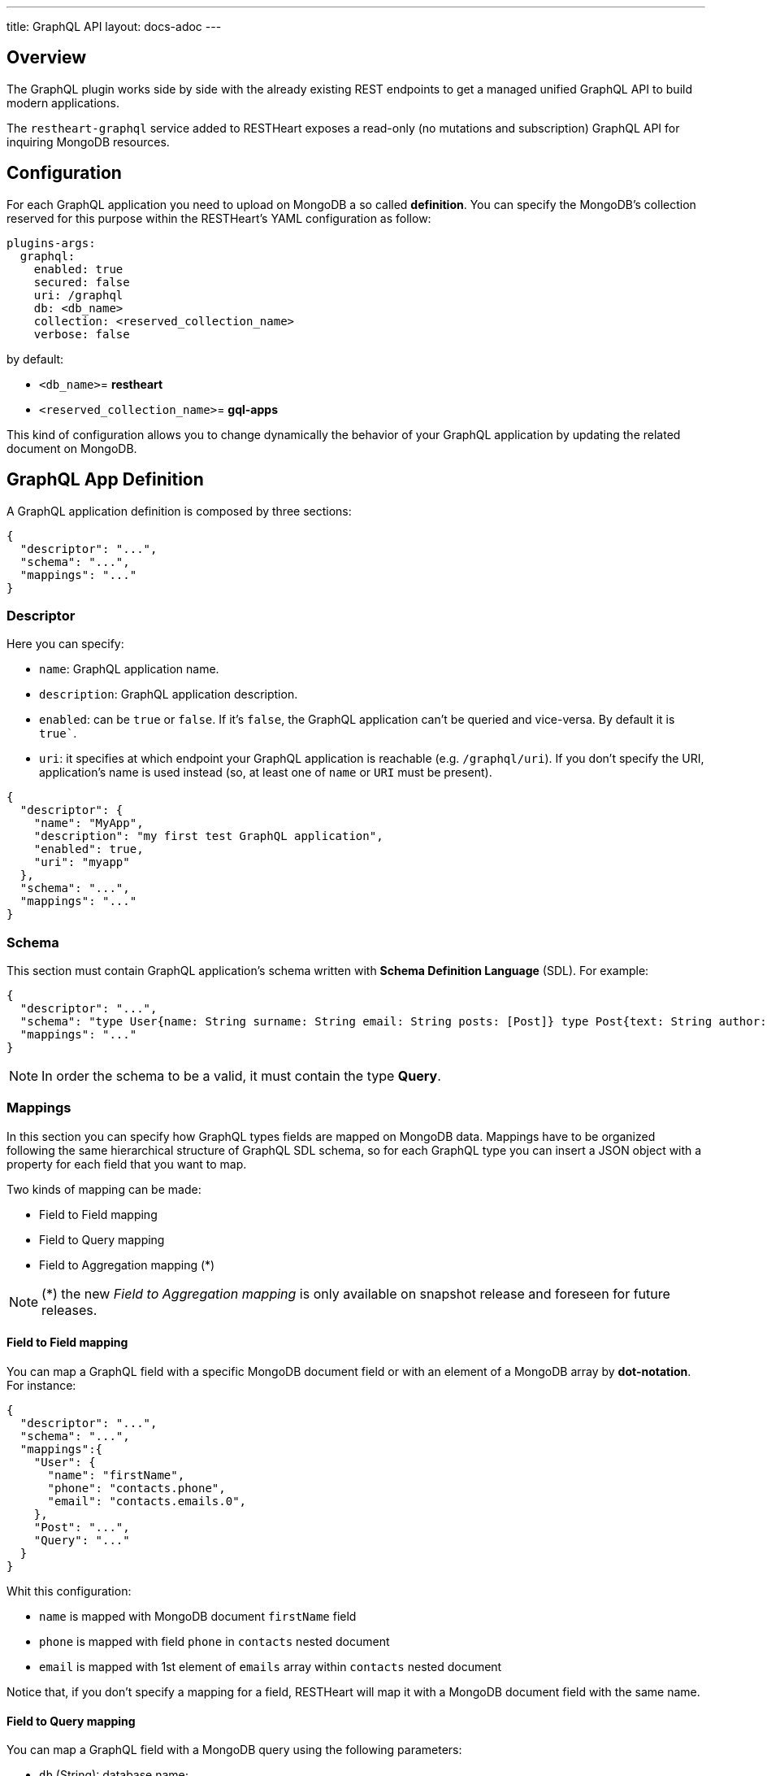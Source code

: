 ---
title: GraphQL API
layout: docs-adoc
---

== Overview

The GraphQL plugin works side by side with the already existing REST endpoints to get a managed unified GraphQL API to build modern applications.

The `restheart-graphql` service added to RESTHeart exposes a read-only (no mutations and subscription) GraphQL API for inquiring MongoDB resources.

== Configuration

For each GraphQL application you need to upload on MongoDB a so called *definition*. You can specify the MongoDB's collection reserved for this purpose within the RESTHeart's YAML configuration as follow:

[source,yml]
----
plugins-args:
  graphql:
    enabled: true
    secured: false
    uri: /graphql
    db: <db_name>
    collection: <reserved_collection_name>
    verbose: false
----

by default:

-  `<db_name>`= *restheart*
-  `<reserved_collection_name>`= *gql-apps*

This kind of configuration  allows you to change dynamically the behavior of your GraphQL application by updating the related document on MongoDB.

## GraphQL App Definition

A GraphQL application definition is composed by three sections:

[source,json]
----
{
  "descriptor": "...",
  "schema": "...",
  "mappings": "..."
}
----

=== Descriptor

Here you can specify:

-  `name`: GraphQL application name.
-  `description`: GraphQL application description.
-  `enabled`: can be `true` or `false`. If it's `false`, the GraphQL application can't be queried and vice-versa. By default it is `true``.
-  `uri`: it specifies at which endpoint your GraphQL application is reachable (e.g. `/graphql/uri`). If you don't specify the URI, application's name is used instead (so, at least one of `name` or `URI` must be present).

[source,json]
----
{
  "descriptor": {
    "name": "MyApp",
    "description": "my first test GraphQL application",
    "enabled": true,
    "uri": "myapp"
  },
  "schema": "...",
  "mappings": "..."
}
----

=== Schema

This section must contain GraphQL application's schema written with *Schema Definition Language* (SDL). For example:

[source,json]
----
{
  "descriptor": "...",
  "schema": "type User{name: String surname: String email: String posts: [Post]} type Post{text: String author: User} type Query{users(limit: Int = 0, skip: Int = 0)}",
  "mappings": "..."
}
----

NOTE: In order the schema to be a valid, it must contain the type *Query*.

=== Mappings

In this section you can specify how GraphQL types fields are mapped on MongoDB data. Mappings have to be organized following the same hierarchical structure of GraphQL SDL schema, so for each GraphQL type you can insert a JSON object with a property for each field that you want to map.

Two kinds of mapping can be made:

- Field to Field mapping
- Field to Query mapping
- Field to Aggregation mapping (*)

NOTE: (*) the new _Field to Aggregation mapping_ is only available on snapshot release and foreseen for future releases.

==== Field to Field mapping

You can map a GraphQL field with a specific MongoDB document field or with an element of a MongoDB array by **dot-notation**. For instance:

[source,json]
----
{
  "descriptor": "...",
  "schema": "...",
  "mappings":{
    "User": {
      "name": "firstName",
      "phone": "contacts.phone",
      "email": "contacts.emails.0",
    },
    "Post": "...",
    "Query": "..."
  }
}
----

Whit this configuration:

- `name` is mapped with MongoDB document `firstName` field
- `phone` is mapped with field `phone` in `contacts` nested document
- `email` is mapped with 1st element of `emails` array within `contacts` nested document

Notice that, if you don't specify a mapping for a field, RESTHeart will map it with a MongoDB document field with the same name.

==== Field to Query mapping

You can map a GraphQL field with a MongoDB query using the following parameters:

-  `db` (String): database name;
-  `collection` (String): collection name;
-  `find` (Document): selection filter using query operators (e.g. `$in`, `$and`, `$or`, ...);
-  `sort` (Document): order in which the query returns matching documents;
-  `skip` (Document or Integer): how many documents should be skipped of those resulting;
-  `limit` (Document or Integer): how many documents should be returned at most of those resulting.

NOTE: Starting from v6.5.1, unlimited queries are not allowed: if the query does not specifies a `limit`, the service configuration `default-limit` is applied. Also the limit cannot exceed the `max-limit`. The default GraphQL service configuration in `restheart.yml` follows:

```yml
plugins-args:
  graphql:
    uri: /graphql
    db: restheart
    collection: gql-apps
    # default-limit is used for queries that don't not specify a limit
    default-limit: 100
    # max-limit is the maximum value for a Query limit
    max-limit: 1000
    verbose: false
```

Moreover, a query is **parametric** when the mapped MongoDb query includes one or more `$arg` and `$fk` operators:

 - `$arg`: allows to use the arguments of the GraphQL query in the MongoDb query;
 - `$fk`: allows to map a GraphQL field with a MongoDB relation, specifying which is the document field that holds the relation.

For example, having the following GraphQL schema:

[source,graphql]
----
type User {
  id: Int!
  name: String
  posts: [Post]
}

type Post {
  id: Int!
  text: String
  category: String
  author: User
}

type Query {
  usersByName(_name: String!, _limit: Int = 0, _skip: Int = 0): [Users]
}
----

with MongoDB data organized in the two collections `users` and `posts``:

**USERS**
[source,json]
----
{
  "_id": {"$oid": "6037732f5fa7d52581015ed9" },
  "firstName": "Foo",
  "lastName": "Bar",
  "contacts": { "phone": "+39113", "emails": ["foo@domain.com", "f.bar@domain.com"],
  "posts_ids": [ { "$oid": "606d963f74744a3fa6f4489a" }, { "$oid": "606d963f74744a3fa6f4489e" } ] }
}
----

**POSTS**
[source,json]
----
[
  { "_id": {"$oid": "606d963f74744a3fa6f4489a" },
    "text": "Lorem ipsum dolor sit amet",
    "category": "front-end",
    "author_id": {"$oid": "6037732f5fa7d52581015ed9" }
  },
  { "_id": {"$oid": "606d963f74744a3fa6f4489e" },
    "text": "Lorem ipsum dolor sit amet",
    "category": "back-end",
    "author_id": {"$oid": "6037732f5fa7d52581015ed9" }
  }
]
----
then, possible mappings are:

[source,json]
----
{
  "descriptor": "...",
  "schema": "...",
  "mappings": {
    "User": {
      "posts": {
        "db": "restheart",
        "collection": "posts",
        "find": { "_id": { "$in": { "$fk": "posts_ids" } } }
      }
    },
    "Post": {
      "author": {
        "db": "restheart",
        "collection": "user",
        "find": { "_id": { "$fk": "author_id" } }
      }
    },
    "Query": {
      "usersByName": {
        "db": "restheart",
        "collection": "users",
        "find": { "name": { "$arg": "_name" } },
        "limit": { "$arg": "_limit" },
        "skip": { "$arg": "_skip" },
        "sort": { "name": -1 }
      }
    }
  }
}
----

As result, we are saying that:

 - given a `User`, his posts are the MongoDB documents, within the `posts` collection, with value of field `_id` that falls in the `posts_ids` array of `User`'s document;
 - given a `Post`, its author is the MongoDB document, within the `users` collection, with value of field `_id` equal to `author_id` of `Post`'s document;
 - asking for `userByName` GraphQL field, the MongoDB documents searched are the ones within the `users` collection with field `name` equal to value of `_name` GraphQL argument. Moreover, we are asking to return at most `_limit` documents, to skip the firsts `_skip` ones and to sort them by name in reverse order.

NOTE: you can use also the *dot notation* with the `$fk` operator.

==== Field to Aggregation mapping

You can map a GraphQL field with a MongoDB query using the following parameters:

  - db (String): database name;
  - collection (String): collection name;
  - stages (Array): array of aggregation stages.

As with field to query mapping, `$arg` and `$fk` operators are allowed in aggregation stages. +
Referring to the previous example of mapping, the following aggregation stages are possible:

[source,json]
----
...,
"Query": {
    ....,
    "countPostsByCategory": {
      "db": "restheart",
      "collection": "users",
      "stages": [
        { "$group": { "_id": "$category", "count": { "$count": {} } } }
      ]
    }
  }
----

And the Query in the GraphQL schema will now have the following field:

[source,graphql]
----
type Stats {
  _id: String
  count: Int
}

type Query {
  countPostsByCategory: [Stats]
}
----


== Bson types

All primitive GraphQL types have been mapped to corresponding BSON types plus a set of custom GraphQL scalars types have been added:

[cols="1,1,3"]
|===
|*GraphQL type*|*Bson Type*|*Example*
|`Boolean` |`BsonBoolean` |`b: true`
|`String` |`BsonString` |`s: "foo"`
|`Int` |`BsonInt32` |`n: 1`
|`Long` |`BsonInt64` |`n: { "$numberLong": "10000000000000000000" }`
|`Float` |`BsonDouble` |`n: { "$numberDouble": "1.0" }`
|`Decimal128` |`BsonDecimal128` |`n: { "$numberDecimal": "123.456" }`
|`ObjectId` |`BsonObjectId` |`{ "$oid": "618d18d6d058286395bb5567" }`
|`Timestamp` |`BsonTimestamp` |`ts: { "$timestamp": {"t": 1, "i": 1} }`
|`DateTime` |`BsonDate` |`d: { "$date": 1639666957000 }`
|`Regex` |`BsonRegex` |`r: { "$regex": "<sRegex>", "$options": "<sOptions>" }`
|`BsonDocument` |`BsonDocument` |`doc: { "any": 1, "possible": 1, "document": 1 }`|
|===

=== Example

The following GraphQL type `User` defines the property `_id` to be of type `ObjectId`

[source,graphql]
----
type User {
    _id: ObjectId
    name: String
    surname: String
    email: String
    posts: [Post]
}
----

== Queries

Up to now, only GraphQL Query can be made, so no subscription or mutation. In order to make a query you can use HTTP request with POST method and both content-type `application/json` and `application/graphql`. For instance:

=== `application/json`

[source,http]
----
POST /graphql/<app-uri> HTTP/1.1
Host: <host-name>
Content-Type: application/json
----

[.text-muted]
*Request body*
[source,json]
----
{
  "query": "query test_operation($name: String){ userByName(_name: $name){name posts{text}} }",
  "variables": { "name": "..." },
  "operationName": "..."
}
----

=== `application/graphql`


[source,http]
----
POST /graphql/<app-uri> HTTP/1.1
Host: <host-name>
Content-Type: application/graphql
----

[.text-muted]
*Request body*
[source,grahpql]
----
{
  userByName(_name: "...") {
      name
      posts {
        text
      }
  }
}
----

## Response codes

In the following table are reported possible RESTHeart GraphQL Service responses:

[cols="1,4"]
|===
|*HTTP Status code*|*description*
|200
|It's all OK!
|400
|Invalid GraphQL query (e.g. required fields are not in the schema, argument type mismatch), schema - MongoDB data type mismatch, invalid app definition
|401
|Unauthorized
|404
|There is no GraphQL app bound to the requested endpoint
|405
|HTTP method used not supported
|500
|Internal Server Error|
|===

== Example responses

*200 - OK*

[source,json]
----
{
  "data":{
    "userByName":[
      {
        "firstName": "nameUser1",
        "lastName": "surnameUser1"
      },
      {
        "firstName": "nameUser2",
        "lastName": "surnameUser2"
      }
    ]
  }
}
----

*400 - Bad Request - Invalid GraphQL Query / schema - MongoDB data type mismatch*

[source,json]
----
{
  "data": "...",
  "errors" : "..."
}
----

*400 - Bad Request - Invalid GraphQL App Definition*

[source,json]
----
{
  "http status code":  400,
  "http status description":  "Bad Request",
  "message":  "..."
}
----

*405 - Method Not Allowed*

[source,json]
----
{
  "http status code":  405,
  "http status description":  "Method Not Allowed"
}
----

*500 - Internal Server Error*

[source,json]
----
{
  "http status code":  500,
  "http status description":  "Internal Server Error"
}
----